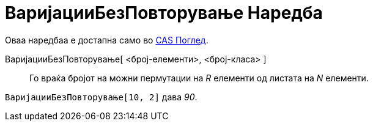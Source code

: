 = ВаријацииБезПовторување Наредба
:page-en: commands/NPr
ifdef::env-github[:imagesdir: /mk/modules/ROOT/assets/images]

Оваа наредбаа е достапна само во xref:/CAS_Поглед.adoc[CAS Поглед].

ВаријацииБезПовторување[ <број-елементи>, <број-класа> ]::
  Го враќа бројот на можни пермутации на _R_ елементи од листата на _N_ елементи.

[EXAMPLE]
====

`++ВаријацииБезПовторување[10, 2]++` дава _90_.

====

